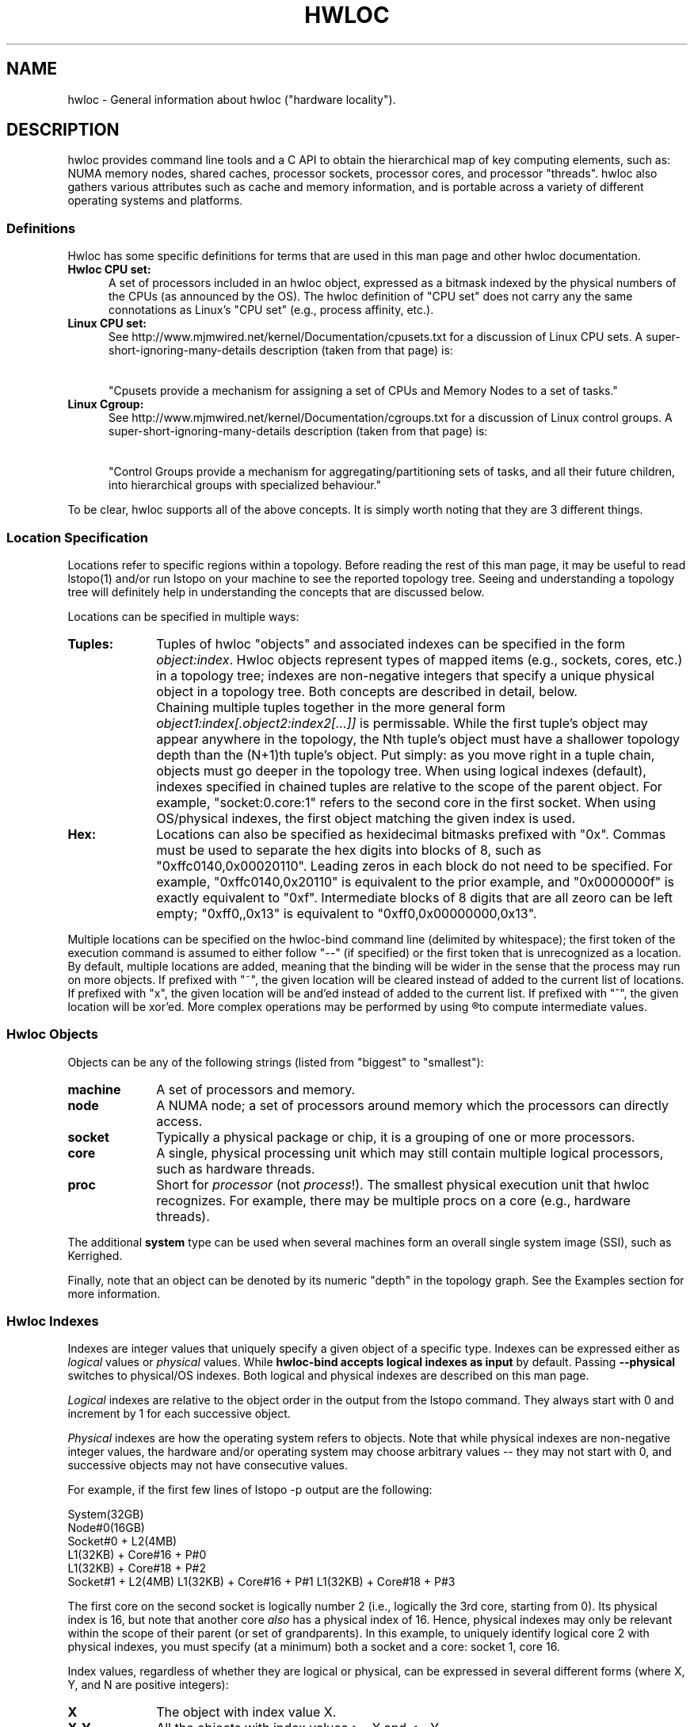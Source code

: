 .\" -*- nroff -*-
.\" Copyright © 2009-2010 Cisco Systems, Inc.  All rights reserved.
.TH HWLOC "1" "Apr 16, 2010" "1.0rc1" "hwloc"
.SH NAME
hwloc - General information about hwloc ("hardware locality").
.
.\" **************************
.\"    Description Section
.\" **************************
.SH DESCRIPTION
.
hwloc provides command line tools and a C API to obtain the
hierarchical map of key computing elements, such as: NUMA memory
nodes, shared caches, processor sockets, processor cores, and
processor "threads".  hwloc also gathers various attributes such as
cache and memory information, and is portable across a variety of
different operating systems and platforms.
.
.
.SS Definitions
Hwloc has some specific definitions for terms that are used in this
man page and other hwloc documentation.
.
.TP 5
.B Hwloc CPU set:
A set of processors included in an hwloc object, expressed as a bitmask
indexed by the physical numbers of the CPUs (as announced by the OS).
The hwloc definition
of "CPU set" does not carry any the same connotations as Linux's "CPU
set" (e.g., process affinity, etc.).
.
.TP
.B Linux CPU set:
See http://www.mjmwired.net/kernel/Documentation/cpusets.txt for a
discussion of Linux CPU sets.  A
super-short-ignoring-many-details description (taken from that page)
is:
.
.\" Force a paragraph break, but keep the indentation
.TP
\ 
.
 "Cpusets provide a mechanism for assigning a set of CPUs and Memory
Nodes to a set of tasks."
.
.TP
.B Linux Cgroup:
See http://www.mjmwired.net/kernel/Documentation/cgroups.txt for a
discussion of Linux control groups.  A
super-short-ignoring-many-details description (taken from that page)
is:
.
.\" Force a paragraph break, but keep the indentation
.TP
\ 
 "Control Groups provide a mechanism for aggregating/partitioning sets
of tasks, and all their future children, into hierarchical groups
with specialized behaviour."
.
.PP
To be clear, hwloc supports all of the above concepts.  It is simply
worth noting that they are 3 different things.
.
.SS Location Specification
.
Locations refer to specific regions within a topology.  Before reading
the rest of this man page, it may be useful to read lstopo(1) and/or
run lstopo on your machine to see the reported topology tree.  Seeing
and understanding a topology tree will definitely help in
understanding the concepts that are discussed below.
.
.PP
Locations can be specified in multiple ways:
.
.TP 10
.B Tuples:
Tuples of hwloc "objects" and associated indexes can be specified in
the form
.IR object:index .
Hwloc objects represent types of mapped items (e.g., sockets, cores,
etc.) in a topology tree; indexes are non-negative integers that
specify a unique physical object in a topology tree.  Both concepts
are described in detail, below.  
.\" Force a paragraph break, but keep the indentation.
.TP
\ 
Chaining multiple tuples together in the more general form
.I object1:index[.object2:index2[...]]
is permissable.  While the first tuple's object may appear anywhere in
the topology, the Nth tuple's object must have a shallower topology
depth than the (N+1)th tuple's object.  Put simply: as you move right
in a tuple chain, objects must go deeper in the topology tree.
When using logical indexes (default),
indexes specified in chained tuples are relative to the scope of the
parent object.  For example, "socket:0.core:1" refers to the second
core in the first socket.
When using OS/physical indexes, the first object matching the given
index is used.
.
.TP
.B Hex:
Locations can also be specified as hexidecimal bitmasks prefixed 
.
with "0x".  Commas must be used to separate the hex digits into blocks
of 8, such as "0xffc0140,0x00020110".
.
Leading zeros in each block do not need to be specified.  
.
For example, "0xffc0140,0x20110" is equivalent to the prior example,
and "0x0000000f" is exactly equivalent to "0xf".  Intermediate blocks
of 8 digits that are all zeoro can be left empty; "0xff0,,0x13" is
equivalent to "0xff0,0x00000000,0x13".
.
.PP
Multiple locations can be specified on the hwloc-bind command line
(delimited by whitespace); the first token of the execution command is
assumed to either follow "--" (if specified) or the first token that
is unrecognized as a location.
.
By default, multiple locations are added, meaning that the binding
will be wider in the sense that the process may run on more objects.
If prefixed with "~", the given location will be cleared instead of
added to the current list of locations.
If prefixed with "x", the given location will be and'ed instead of
added to the current list.
If prefixed with "^", the given location will be xor'ed.
.
More complex operations may be performed by using
.R hwloc-calc
to compute intermediate values.
.
.SS Hwloc Objects
.
.PP
Objects can be any of the following strings
.
(listed from "biggest" to "smallest"):
.
.TP 10
.B machine
A set of processors and memory.
.
.TP
.B node
A NUMA node; a set of processors around memory which the processors
can directly access.
.
.TP
.B socket
Typically a physical package or chip, it is a grouping of one or more
processors.
.
.TP
.B core
A single, physical processing unit which may still contain multiple
logical processors, such as hardware threads.
.
.TP
.B proc
Short for 
.I processor 
(not 
.IR process !).  
The smallest physical execution unit that hwloc recognizes.  For
example, there may be multiple procs on a core (e.g.,
hardware threads).
.PP
The additional
.B system
type can be used when several machines form an overall single system image
(SSI), such as Kerrighed.
.
.PP
Finally, note that an object can be denoted by its numeric "depth" in
the topology graph.  See the Examples section for more information.
.
.SS Hwloc Indexes
Indexes are integer values that uniquely specify a given object of a
specific type.  Indexes can be expressed either as
.I logical
values or
.I physical 
values.  
While
.B hwloc-bind accepts logical indexes as
.BR input
by default.
Passing
.B --physical
switches to physical/OS indexes.
Both logical and physical indexes are described on this man page.
.
.PP
.I Logical
indexes are relative to the object order in the output from the
lstopo command.  They always start with 0 and increment by 1 for each
successive object.
.
.PP
.I Physical 
indexes are how the operating system refers to objects.  Note that
while physical indexes are non-negative integer values, the hardware
and/or operating system may choose arbitrary values -- they may not
start with 0, and successive objects may not have consecutive values.
.
.PP
For example, if the first few lines of lstopo -p output are the
following:
.

  System(32GB)
    Node#0(16GB)
      Socket#0 + L2(4MB)
        L1(32KB) + Core#16 + P#0
        L1(32KB) + Core#18 + P#2
      Socket#1 + L2(4MB)
	L1(32KB) + Core#16 + P#1
	L1(32KB) + Core#18 + P#3

The first core on the second socket is logically number 2 (i.e.,
logically the 3rd core, starting from 0).  Its physical index is
16, but note that another core
.I also 
has a physical index of 16.  Hence, physical indexes may only be
relevant within the scope of their parent (or set of grandparents).
In this example, to uniquely identify logical core 2 with
physical indexes, you must specify (at a minimum) both a socket and a
core: socket 1, core 16.
.PP
Index values, regardless of whether they are logical or physical, can
be expressed in several different forms (where X, Y, and N are
positive integers):
.
.TP 10
.B X
The object with index value X.
.
.TP
.B X-Y
All the objects with index values >= X and <= Y.
.
.TP
.B X-
All the objects with index values >= X.
.
.TP
.B X:N
N objects starting with index X, possibly wrapping around the end of
the level.
.
.TP
.B all
A special index value indicating all valid index values.
.
.TP
.B odd
A special index value indicating all valid odd index values.
.
.TP
.B even
A special index value indicating all valid even index values.
.
.PP
.IR REMEMBER :
hwloc's command line tools accept
.I logical 
indexes for location values by default.
Use
.BR --physical " and " --logical
to switch from one mode to another.
.
.\" **************************
.\"    See also section
.\" **************************
.SH SEE ALSO
.
Hwloc's command line tool documentation: lstopo(1), hwloc-bind(1),
hwloc-calc(1), hwloc-distrib(1).
.
.PP
Hwloc has many C API functions, each of which have their own man page.
Some top-level man pages are also provided, grouping similar functions
together.  A few good places to start might include:
hwlocality_objects(3), hwlocality_types(3), hwlocality_creation(3),
hwlocality_cpuset(3), hwlocality_information(3), and
hwlocality_binding(3).
.
.PP
For a listing of all available hwloc man pages, look at all "hwloc*"
files in the man1 and man3 directories.
